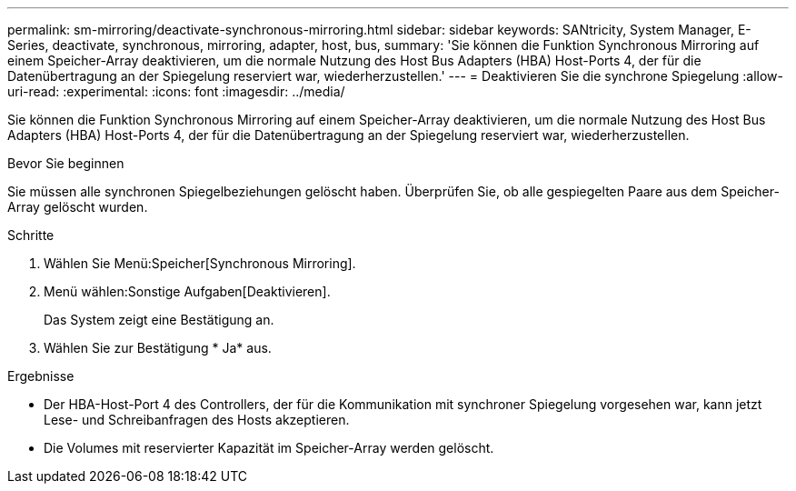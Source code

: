 ---
permalink: sm-mirroring/deactivate-synchronous-mirroring.html 
sidebar: sidebar 
keywords: SANtricity, System Manager, E-Series, deactivate, synchronous, mirroring, adapter, host, bus, 
summary: 'Sie können die Funktion Synchronous Mirroring auf einem Speicher-Array deaktivieren, um die normale Nutzung des Host Bus Adapters (HBA) Host-Ports 4, der für die Datenübertragung an der Spiegelung reserviert war, wiederherzustellen.' 
---
= Deaktivieren Sie die synchrone Spiegelung
:allow-uri-read: 
:experimental: 
:icons: font
:imagesdir: ../media/


[role="lead"]
Sie können die Funktion Synchronous Mirroring auf einem Speicher-Array deaktivieren, um die normale Nutzung des Host Bus Adapters (HBA) Host-Ports 4, der für die Datenübertragung an der Spiegelung reserviert war, wiederherzustellen.

.Bevor Sie beginnen
Sie müssen alle synchronen Spiegelbeziehungen gelöscht haben. Überprüfen Sie, ob alle gespiegelten Paare aus dem Speicher-Array gelöscht wurden.

.Schritte
. Wählen Sie Menü:Speicher[Synchronous Mirroring].
. Menü wählen:Sonstige Aufgaben[Deaktivieren].
+
Das System zeigt eine Bestätigung an.

. Wählen Sie zur Bestätigung * Ja* aus.


.Ergebnisse
* Der HBA-Host-Port 4 des Controllers, der für die Kommunikation mit synchroner Spiegelung vorgesehen war, kann jetzt Lese- und Schreibanfragen des Hosts akzeptieren.
* Die Volumes mit reservierter Kapazität im Speicher-Array werden gelöscht.

